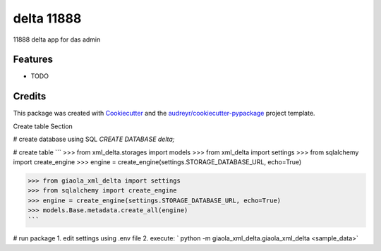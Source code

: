 ===========
delta 11888
===========



.. image:: https://pyup.io/repos/github/dimkl/giaola_xml_delta/shield.svg
     :target: https://pyup.io/repos/github/dimkl/giaola_xml_delta/
     :alt: Updates


11888 delta app for das admin



Features
--------

* TODO

Credits
---------

This package was created with Cookiecutter_ and the `audreyr/cookiecutter-pypackage`_ project template.

.. _Cookiecutter: https://github.com/audreyr/cookiecutter
.. _`audreyr/cookiecutter-pypackage`: https://github.com/audreyr/cookiecutter-pypackage


Create table Section

# create database using SQL
`CREATE DATABASE delta;`

# create table
```
>>> from xml_delta.storages import models
>>> from xml_delta import settings
>>> from sqlalchemy import create_engine
>>> engine = create_engine(settings.STORAGE_DATABASE_URL, echo=True)

>>> from giaola_xml_delta import settings
>>> from sqlalchemy import create_engine
>>> engine = create_engine(settings.STORAGE_DATABASE_URL, echo=True)
>>> models.Base.metadata.create_all(engine)
```

# run package
1. edit settings using .env file
2. execute: ` python -m giaola_xml_delta.giaola_xml_delta <sample_data>`
